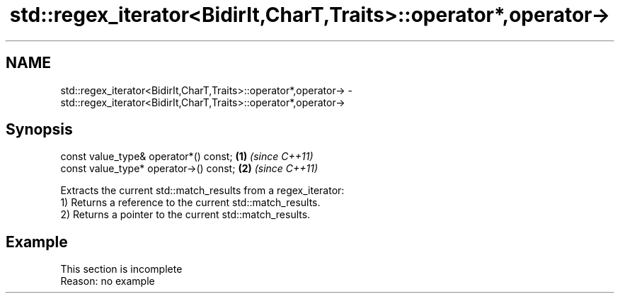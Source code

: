 .TH std::regex_iterator<BidirIt,CharT,Traits>::operator*,operator-> 3 "2020.03.24" "http://cppreference.com" "C++ Standard Libary"
.SH NAME
std::regex_iterator<BidirIt,CharT,Traits>::operator*,operator-> \- std::regex_iterator<BidirIt,CharT,Traits>::operator*,operator->

.SH Synopsis

  const value_type& operator*() const;  \fB(1)\fP \fI(since C++11)\fP
  const value_type* operator->() const; \fB(2)\fP \fI(since C++11)\fP

  Extracts the current std::match_results from a regex_iterator:
  1) Returns a reference to the current std::match_results.
  2) Returns a pointer to the current std::match_results.

.SH Example


   This section is incomplete
   Reason: no example




